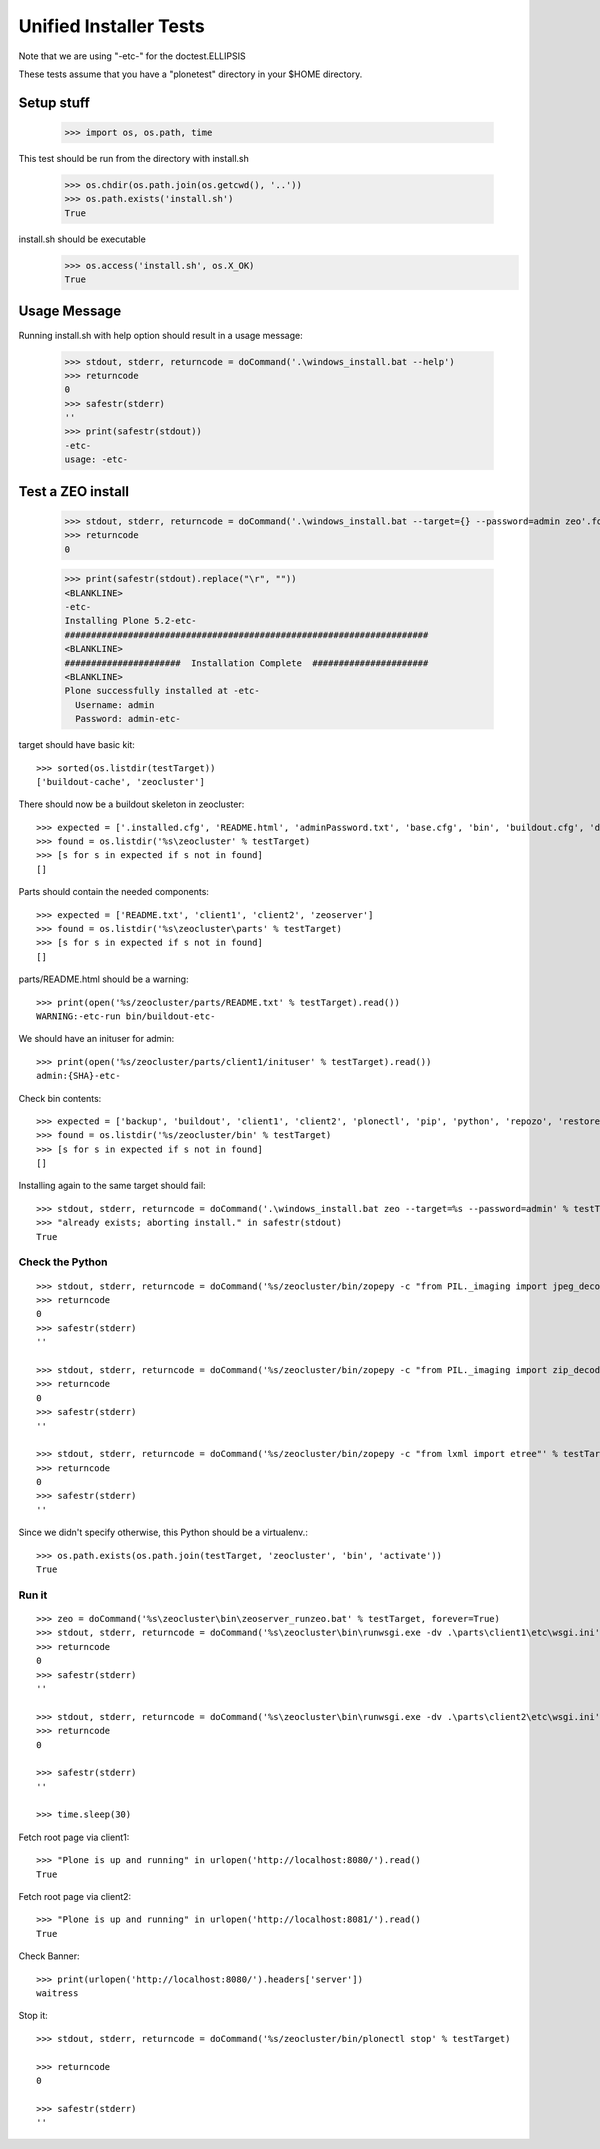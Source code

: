 =======================
Unified Installer Tests
=======================

Note that we are using "-etc-" for the doctest.ELLIPSIS

These tests assume that you have a "plonetest" directory in your $HOME directory.

-----------
Setup stuff
-----------

    >>> import os, os.path, time

This test should be run from the directory with install.sh

    >>> os.chdir(os.path.join(os.getcwd(), '..'))
    >>> os.path.exists('install.sh')
    True

install.sh should be executable
    >>> os.access('install.sh', os.X_OK)
    True


-------------
Usage Message
-------------

Running install.sh with help option should result in a usage message:

    >>> stdout, stderr, returncode = doCommand('.\windows_install.bat --help')
    >>> returncode
    0
    >>> safestr(stderr)
    ''
    >>> print(safestr(stdout))
    -etc-
    usage: -etc-

------------------
Test a ZEO install
------------------

    >>> stdout, stderr, returncode = doCommand('.\windows_install.bat --target={} --password=admin zeo'.format(testTarget))
    >>> returncode
    0

    >>> print(safestr(stdout).replace("\r", ""))
    <BLANKLINE>
    -etc-
    Installing Plone 5.2-etc-
    #####################################################################
    <BLANKLINE>
    ######################  Installation Complete  ######################
    <BLANKLINE>
    Plone successfully installed at -etc-
      Username: admin
      Password: admin-etc-

target should have basic kit::

    >>> sorted(os.listdir(testTarget))
    ['buildout-cache', 'zeocluster']

There should now be a buildout skeleton in zeocluster::

    >>> expected = ['.installed.cfg', 'README.html', 'adminPassword.txt', 'base.cfg', 'bin', 'buildout.cfg', 'develop-eggs', 'develop.cfg', 'lxml_static.cfg', 'parts', 'products', 'var', 'requirements.txt']
    >>> found = os.listdir('%s\zeocluster' % testTarget)
    >>> [s for s in expected if s not in found]
    []

Parts should contain the needed components::

    >>> expected = ['README.txt', 'client1', 'client2', 'zeoserver']
    >>> found = os.listdir('%s\zeocluster\parts' % testTarget)
    >>> [s for s in expected if s not in found]
    []

parts/README.html should be a warning::

    >>> print(open('%s/zeocluster/parts/README.txt' % testTarget).read())
    WARNING:-etc-run bin/buildout-etc-

We should have an inituser for admin::

    >>> print(open('%s/zeocluster/parts/client1/inituser' % testTarget).read())
    admin:{SHA}-etc-

Check bin contents::

    >>> expected = ['backup', 'buildout', 'client1', 'client2', 'plonectl', 'pip', 'python', 'repozo', 'restore', 'snapshotbackup', 'snapshotrestore', 'zeopack', 'zeoserver', 'zopepy']
    >>> found = os.listdir('%s/zeocluster/bin' % testTarget)
    >>> [s for s in expected if s not in found]
    []

Installing again to the same target should fail::

    >>> stdout, stderr, returncode = doCommand('.\windows_install.bat zeo --target=%s --password=admin' % testTarget)
    >>> "already exists; aborting install." in safestr(stdout)
    True

Check the Python
----------------

::

    >>> stdout, stderr, returncode = doCommand('%s/zeocluster/bin/zopepy -c "from PIL._imaging import jpeg_decoder"' % testTarget)
    >>> returncode
    0
    >>> safestr(stderr)
    ''

    >>> stdout, stderr, returncode = doCommand('%s/zeocluster/bin/zopepy -c "from PIL._imaging import zip_decoder"' % testTarget)
    >>> returncode
    0
    >>> safestr(stderr)
    ''

    >>> stdout, stderr, returncode = doCommand('%s/zeocluster/bin/zopepy -c "from lxml import etree"' % testTarget)
    >>> returncode
    0
    >>> safestr(stderr)
    ''

Since we didn't specify otherwise, this Python should be a virtualenv.::

    >>> os.path.exists(os.path.join(testTarget, 'zeocluster', 'bin', 'activate'))
    True


Run it
------

::

    >>> zeo = doCommand('%s\zeocluster\bin\zeoserver_runzeo.bat' % testTarget, forever=True)
    >>> stdout, stderr, returncode = doCommand('%s\zeocluster\bin\runwsgi.exe -dv .\parts\client1\etc\wsgi.ini' % testTarget)
    >>> returncode
    0
    >>> safestr(stderr)
    ''

    >>> stdout, stderr, returncode = doCommand('%s\zeocluster\bin\runwsgi.exe -dv .\parts\client2\etc\wsgi.ini' % testTarget)
    >>> returncode
    0
    
    >>> safestr(stderr)
    ''

    >>> time.sleep(30)
    
Fetch root page via client1::

    >>> "Plone is up and running" in urlopen('http://localhost:8080/').read()
    True

Fetch root page via client2::

    >>> "Plone is up and running" in urlopen('http://localhost:8081/').read()
    True

Check Banner::

    >>> print(urlopen('http://localhost:8080/').headers['server'])
    waitress

Stop it::

    >>> stdout, stderr, returncode = doCommand('%s/zeocluster/bin/plonectl stop' % testTarget)

    >>> returncode
    0

    >>> safestr(stderr)
    ''
